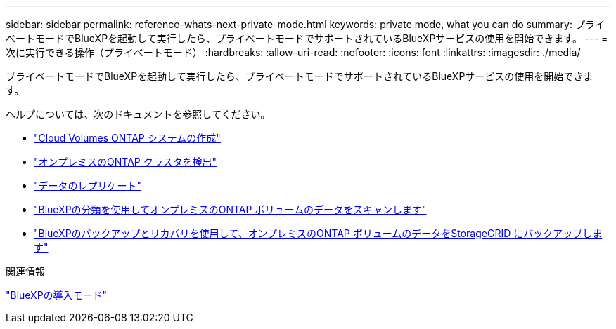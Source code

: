 ---
sidebar: sidebar 
permalink: reference-whats-next-private-mode.html 
keywords: private mode, what you can do 
summary: プライベートモードでBlueXPを起動して実行したら、プライベートモードでサポートされているBlueXPサービスの使用を開始できます。 
---
= 次に実行できる操作（プライベートモード）
:hardbreaks:
:allow-uri-read: 
:nofooter: 
:icons: font
:linkattrs: 
:imagesdir: ./media/


[role="lead"]
プライベートモードでBlueXPを起動して実行したら、プライベートモードでサポートされているBlueXPサービスの使用を開始できます。

ヘルプについては、次のドキュメントを参照してください。

* https://docs.netapp.com/us-en/bluexp-cloud-volumes-ontap/index.html["Cloud Volumes ONTAP システムの作成"^]
* https://docs.netapp.com/us-en/bluexp-ontap-onprem/index.html["オンプレミスのONTAP クラスタを検出"^]
* https://docs.netapp.com/us-en/bluexp-replication/index.html["データのレプリケート"^]
* https://docs.netapp.com/us-en/bluexp-classification/task-deploy-compliance-dark-site.html["BlueXPの分類を使用してオンプレミスのONTAP ボリュームのデータをスキャンします"^]
* https://docs.netapp.com/us-en/bluexp-backup-recovery/task-backup-onprem-private-cloud.html["BlueXPのバックアップとリカバリを使用して、オンプレミスのONTAP ボリュームのデータをStorageGRID にバックアップします"^]


.関連情報
link:concept-modes.html["BlueXPの導入モード"]
